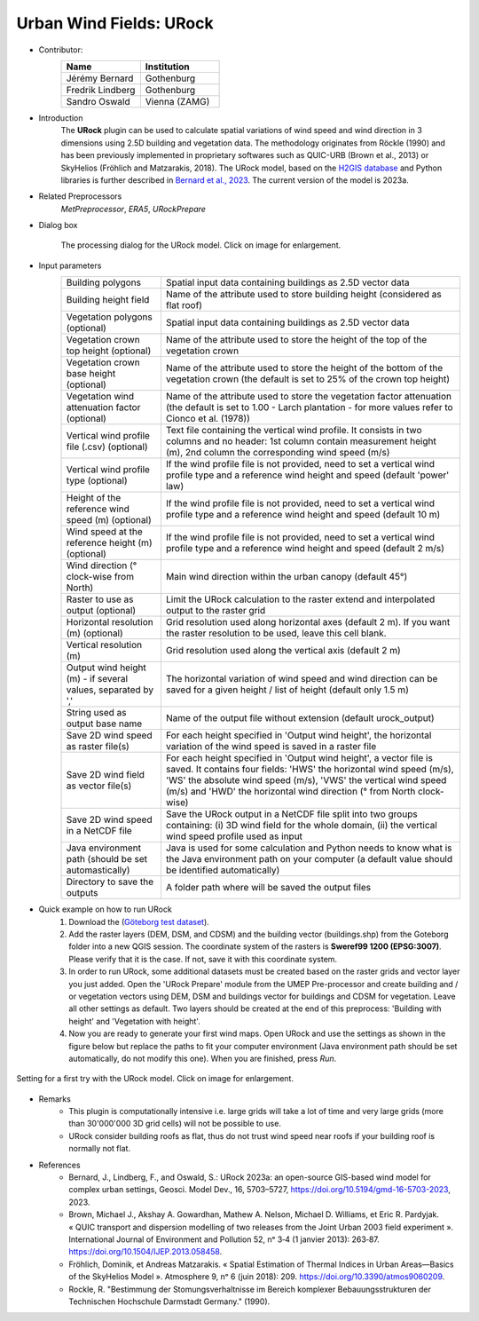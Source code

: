 .. _URock:

Urban Wind Fields: URock
~~~~~~~~~~~~~~~~~~~~~~~~
* Contributor:
   .. list-table::
      :widths: 50 50
      :header-rows: 1

      * - Name
        - Institution
      * - Jérémy Bernard
        - Gothenburg
      * - Fredrik Lindberg
        - Gothenburg
      * - Sandro Oswald
        - Vienna (ZAMG)

* Introduction
    The **URock** plugin can be used to calculate spatial variations of wind speed and wind direction in 3 dimensions using 2.5D building and vegetation data. The methodology originates from Röckle (1990) and has been previously implemented in proprietary softwares such as QUIC-URB (Brown et al., 2013) or SkyHelios (Fröhlich and Matzarakis, 2018). The URock model, based on the `H2GIS database <https://github.com/orbisgis/h2gis#readme>`__ and Python libraries is further described in `Bernard et al., 2023 <https://doi.org/10.5194/gmd-16-5703-2023/>`__. The current version of the model is 2023a.

* Related Preprocessors
   `MetPreprocessor`, `ERA5`, `URockPrepare`

* Dialog box
   .. figure:: /images/URock_v2023a.png
      :width: 100%
      :align: center

      The processing dialog for the URock model. Click on image for enlargement.

* Input parameters
   .. list-table::
      :widths: 25 75
      :header-rows: 0

      * - Building polygons
        - Spatial input data containing buildings as 2.5D vector data
      * - Building height field
        - Name of the attribute used to store building height (considered as flat roof)
      * - Vegetation polygons (optional)
        - Spatial input data containing buildings as 2.5D vector data
      * - Vegetation crown top height (optional)
        - Name of the attribute used to store the height of the top of the vegetation crown
      * - Vegetation crown base height (optional)
        - Name of the attribute used to store the height of the bottom of the vegetation crown (the default is set to 25% of the crown top height)
      * - Vegetation wind attenuation factor (optional)
        - Name of the attribute used to store the vegetation factor attenuation (the default is set to 1.00 - Larch plantation - for more values refer to Cionco et al. (1978))
      * - Vertical wind profile file (.csv) (optional)
        - Text file containing the vertical wind profile. It consists in two columns and no header: 1st column contain measurement height (m), 2nd column the corresponding wind speed (m/s)
      * - Vertical wind profile type (optional)
        - If the wind profile file is not provided, need to set a vertical wind profile type and a reference wind height and speed (default 'power' law)
      * - Height of the reference wind speed (m) (optional)
        - If the wind profile file is not provided, need to set a vertical wind profile type and a reference wind height and speed (default 10 m)
      * - Wind speed at the reference height (m) (optional)
        - If the wind profile file is not provided, need to set a vertical wind profile type and a reference wind height and speed (default 2 m/s)
      * - Wind direction (° clock-wise from North)
        - Main wind direction within the urban canopy (default 45°)
      * - Raster to use as output (optional)
        - Limit the URock calculation to the raster extend and interpolated output to the raster grid 
      * - Horizontal resolution (m) (optional)
        - Grid resolution used along horizontal axes (default 2 m). If you want the raster resolution to be used, leave this cell blank.
      * - Vertical resolution (m)
        - Grid resolution used along the vertical axis (default 2 m)
      * - Output wind height (m) - if several values, separated by ','
        - The horizontal variation of wind speed and wind direction can be saved for a given height / list of height (default only 1.5 m)
      * - String used as output base name
        - Name of the output file without extension (default urock_output)
      * - Save 2D wind speed as raster file(s)
        - For each height specified in 'Output wind height', the horizontal variation of the wind speed is saved in a raster file
      * - Save 2D wind field as vector file(s)
        - For each height specified in 'Output wind height', a vector file is saved. It contains four fields: 'HWS' the horizontal wind speed (m/s), 'WS' the absolute wind speed (m/s), 'VWS' the vertical wind speed (m/s) and 'HWD' the horizontal wind direction (° from North clock-wise)
      * - Save 2D wind speed in a NetCDF file
        - Save the URock output in a NetCDF file split into two groups containing: (i) 3D wind field for the whole domain, (ii) the vertical wind speed profile used as input
      * - Java environment path (should be set automastically)
        - Java is used for some calculation and Python needs to know what is the Java environment path on your computer (a default value should be identified automatically)
      * - Directory to save the outputs
        - A folder path where will be saved the output files

* Quick example on how to run URock
             #. Download the (`Göteborg test dataset <https://urban-meteorology-reading.github.io>`__).
             #. Add the raster layers (DEM, DSM, and CDSM) and the building vector (buildings.shp) from the Goteborg folder into a new QGIS session. The coordinate system of the rasters is **Sweref99 1200 (EPSG:3007)**. Please verify that it is the case. If not, save it with this coordinate system.
             #. In order to run URock, some additional datasets must be created based on the raster grids and vector layer you just added. Open the 'URock Prepare' module from the UMEP Pre-processor and create building and / or vegetation vectors using DEM, DSM and buildings vector for buildings and CDSM for vegetation. Leave all other settings as default. Two layers should be created at the end of this preprocess: 'Building with height' and 'Vegetation with height'.
             #. Now you are ready to generate your first wind maps. Open URock and use the settings as shown in the figure below but replace the paths to fit your computer environment (Java environment path should be set automatically, do not modify this one). When you are finished, press *Run*.

.. figure:: /images/URockfirsttry.png
   :width: 100%
   :align: center

   Setting for a first try with the URock model. Click on image for enlargement.
 

* Remarks
      -  This plugin is computationally intensive i.e. large grids will take a lot of time and very large grids (more than 30'000'000 3D grid cells) will not be possible to use.
      -  URock consider building roofs as flat, thus do not trust wind speed near roofs if your building roof is normally not flat.

* References
      - Bernard, J., Lindberg, F., and Oswald, S.: URock 2023a: an open-source GIS-based wind model for complex urban settings, Geosci. Model Dev., 16, 5703–5727, https://doi.org/10.5194/gmd-16-5703-2023, 2023. 
      - Brown, Michael J., Akshay A. Gowardhan, Mathew A. Nelson, Michael D. Williams, et Eric R. Pardyjak. « QUIC transport and dispersion modelling of two releases from the Joint Urban 2003 field experiment ». International Journal of Environment and Pollution 52, nᵒ 3‑4 (1 janvier 2013): 263‑87. https://doi.org/10.1504/IJEP.2013.058458.
      - Fröhlich, Dominik, et Andreas Matzarakis. « Spatial Estimation of Thermal Indices in Urban Areas—Basics of the SkyHelios Model ». Atmosphere 9, nᵒ 6 (juin 2018): 209. https://doi.org/10.3390/atmos9060209.
      - Rockle, R. "Bestimmung der Stomungsverhaltnisse im Bereich komplexer Bebauungsstrukturen der Technischen Hochschule Darmstadt Germany." (1990).
